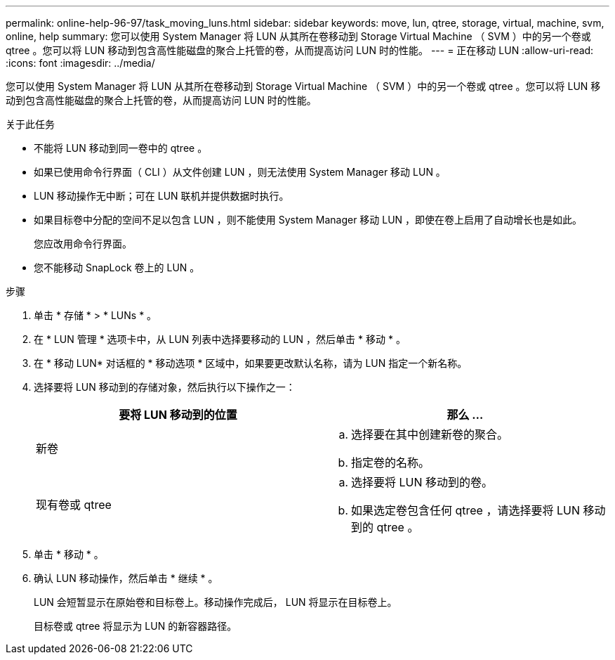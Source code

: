 ---
permalink: online-help-96-97/task_moving_luns.html 
sidebar: sidebar 
keywords: move, lun, qtree, storage, virtual, machine, svm, online, help 
summary: 您可以使用 System Manager 将 LUN 从其所在卷移动到 Storage Virtual Machine （ SVM ）中的另一个卷或 qtree 。您可以将 LUN 移动到包含高性能磁盘的聚合上托管的卷，从而提高访问 LUN 时的性能。 
---
= 正在移动 LUN
:allow-uri-read: 
:icons: font
:imagesdir: ../media/


[role="lead"]
您可以使用 System Manager 将 LUN 从其所在卷移动到 Storage Virtual Machine （ SVM ）中的另一个卷或 qtree 。您可以将 LUN 移动到包含高性能磁盘的聚合上托管的卷，从而提高访问 LUN 时的性能。

.关于此任务
* 不能将 LUN 移动到同一卷中的 qtree 。
* 如果已使用命令行界面（ CLI ）从文件创建 LUN ，则无法使用 System Manager 移动 LUN 。
* LUN 移动操作无中断；可在 LUN 联机并提供数据时执行。
* 如果目标卷中分配的空间不足以包含 LUN ，则不能使用 System Manager 移动 LUN ，即使在卷上启用了自动增长也是如此。
+
您应改用命令行界面。

* 您不能移动 SnapLock 卷上的 LUN 。


.步骤
. 单击 * 存储 * > * LUNs * 。
. 在 * LUN 管理 * 选项卡中，从 LUN 列表中选择要移动的 LUN ，然后单击 * 移动 * 。
. 在 * 移动 LUN* 对话框的 * 移动选项 * 区域中，如果要更改默认名称，请为 LUN 指定一个新名称。
. 选择要将 LUN 移动到的存储对象，然后执行以下操作之一：
+
|===
| 要将 LUN 移动到的位置 | 那么 ... 


 a| 
新卷
 a| 
.. 选择要在其中创建新卷的聚合。
.. 指定卷的名称。




 a| 
现有卷或 qtree
 a| 
.. 选择要将 LUN 移动到的卷。
.. 如果选定卷包含任何 qtree ，请选择要将 LUN 移动到的 qtree 。


|===
. 单击 * 移动 * 。
. 确认 LUN 移动操作，然后单击 * 继续 * 。
+
LUN 会短暂显示在原始卷和目标卷上。移动操作完成后， LUN 将显示在目标卷上。

+
目标卷或 qtree 将显示为 LUN 的新容器路径。


